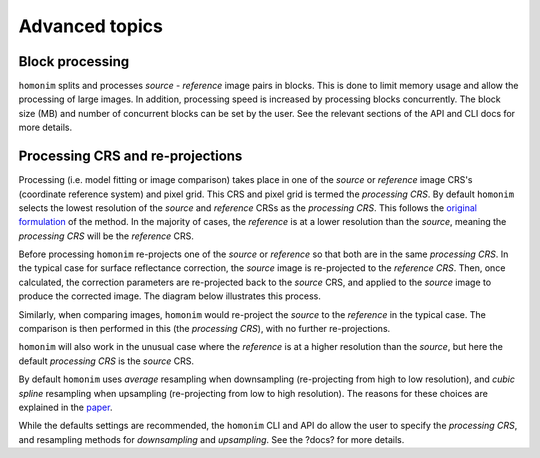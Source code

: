 Advanced topics
===============

Block processing
----------------

``homonim`` splits and processes *source* - *reference* image pairs in blocks.  This is done to limit memory usage and allow the processing of large images.  In addition, processing speed is increased by processing blocks concurrently.  The block size (MB) and number of concurrent blocks can be set by the user.  See the relevant sections of the API and CLI docs for more details.

..
    TO DO: add links to sections, or limit this to CLI

Processing CRS and re-projections
---------------------------------

Processing (i.e. model fitting or image comparison) takes place in one of the *source* or *reference* image CRS's (coordinate reference system) and pixel grid.  This CRS and pixel grid is termed the *processing CRS*.  By default ``homonim`` selects the lowest resolution of the *source* and *reference* CRSs as the *processing CRS*.  This follows the `original formulation <https://raw.githubusercontent.com/dugalh/homonim/main/docs/radiometric_homogenisation_preprint.pdf>`_ of the method.  In the majority of cases, the *reference* is at a lower resolution than the *source*, meaning the *processing CRS* will be the *reference* CRS.

Before processing ``homonim`` re-projects one of the *source* or *reference* so that both are in the same *processing CRS*.   In the typical case for surface reflectance correction, the *source* image is re-projected to the *reference CRS*.  Then, once calculated, the correction parameters are re-projected back to the *source* CRS, and applied to the *source* image to produce the corrected image.  The diagram below illustrates this process.

.. image:: https://raw.githubusercontent.com/dugalh/homonim/update_docs/docs/fusion_block_diagram.png
   :alt: example


Similarly, when comparing images, ``homonim`` would re-project the *source* to the *reference* in the typical case.  The comparison is then performed in this (the *processing CRS*), with no further re-projections.

``homonim`` will also work in the unusual case where the *reference* is at a higher resolution than the *source*, but here the default *processing CRS* is the *source* CRS.

By default ``homonim`` uses *average* resampling when downsampling (re-projecting from high to low resolution), and *cubic spline* resampling when upsampling (re-projecting from low to high resolution).  The reasons for these choices are explained in the `paper <https://raw.githubusercontent.com/dugalh/homonim/main/docs/radiometric_homogenisation_preprint.pdf>`_.

While the defaults settings are recommended, the ``homonim`` CLI and API do allow the user to specify the   *processing CRS*, and resampling methods for *downsampling* and *upsampling*.  See the ?docs? for more details.

..
    The user can however force the *processing CRS* to higher resolution of the *source* or *reference* CRS's.  This may be useful in certain special cases (e.g. investigating im correction methods).

..
    TO DO: refer to block processing parameters.
    TO DO: a why use homonim section with its advantages over other methods? speed (DFT & block proc), spatially varying correction &
    TO DO: an advanced section that discusses things like processing crs, block processing & mask_partial
